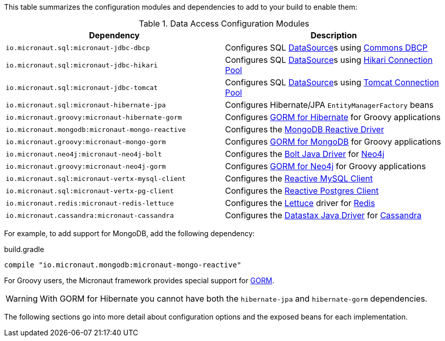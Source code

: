 This table summarizes the configuration modules and dependencies to add to your build to enable them:

.Data Access Configuration Modules
|===
|Dependency|Description

|`io.micronaut.sql:micronaut-jdbc-dbcp`
|Configures SQL link:{jdkapi}/java.sql/javax/sql/DataSource.html[DataSource]s using https://commons.apache.org/proper/commons-dbcp/[Commons DBCP]

|`io.micronaut.sql:micronaut-jdbc-hikari`
|Configures SQL link:{jdkapi}/java.sql/javax/sql/DataSource.html[DataSource]s using https://github.com/brettwooldridge/HikariCP[Hikari Connection Pool]

|`io.micronaut.sql:micronaut-jdbc-tomcat`
|Configures SQL link:{jdkapi}/java.sql/javax/sql/DataSource.html[DataSource]s using https://tomcat.apache.org/tomcat-7.0-doc/jdbc-pool.html[Tomcat Connection Pool]

|`io.micronaut.sql:micronaut-hibernate-jpa`
|Configures Hibernate/JPA `EntityManagerFactory` beans

|`io.micronaut.groovy:micronaut-hibernate-gorm`
|Configures https://gorm.grails.org/latest/hibernate/manual[GORM for Hibernate] for Groovy applications

|`io.micronaut.mongodb:micronaut-mongo-reactive`
|Configures the https://mongodb.github.io/mongo-java-driver-reactivestreams[MongoDB Reactive Driver]

|`io.micronaut.groovy:micronaut-mongo-gorm`
|Configures https://gorm.grails.org/latest/mongodb/manual[GORM for MongoDB] for Groovy applications

|`io.micronaut.neo4j:micronaut-neo4j-bolt`
|Configures the https://github.com/neo4j/neo4j-java-driver[Bolt Java Driver] for https://neo4j.com[Neo4j]

|`io.micronaut.groovy:micronaut-neo4j-gorm`
|Configures https://gorm.grails.org/latest/neo4j/manual[GORM for Neo4j] for Groovy applications

|`io.micronaut.sql:micronaut-vertx-mysql-client`
|Configures the https://github.com/eclipse-vertx/vertx-sql-client/tree/master/vertx-mysql-client[Reactive MySQL Client]

|`io.micronaut.sql:micronaut-vertx-pg-client`
|Configures the https://github.com/eclipse-vertx/vertx-sql-client/tree/master/vertx-pg-client[Reactive Postgres Client]

|`io.micronaut.redis:micronaut-redis-lettuce`
|Configures the https://lettuce.io[Lettuce] driver for https://redis.io[Redis]

|`io.micronaut.cassandra:micronaut-cassandra`
|Configures the https://github.com/datastax/java-driver[Datastax Java Driver] for https://cassandra.apache.org[Cassandra]

|===

For example, to add support for MongoDB, add the following dependency:

.build.gradle
[source,groovy]
----
compile "io.micronaut.mongodb:micronaut-mongo-reactive"
----

For Groovy users, the Micronaut framework provides special support for https://gorm.grails.org[GORM].

WARNING: With GORM for Hibernate you cannot have both the `hibernate-jpa` and `hibernate-gorm` dependencies.

The following sections go into more detail about configuration options and the exposed beans for each implementation.
